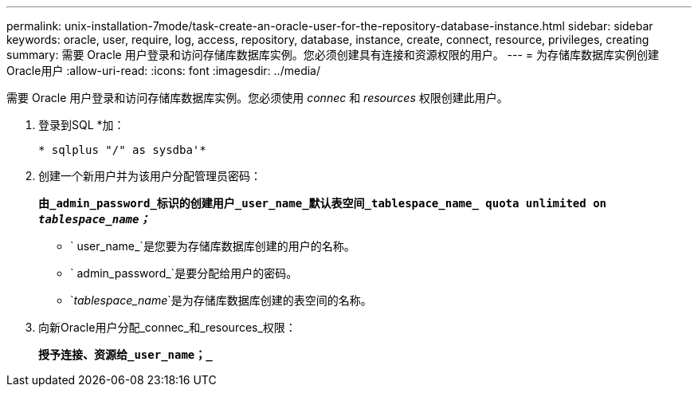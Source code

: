 ---
permalink: unix-installation-7mode/task-create-an-oracle-user-for-the-repository-database-instance.html 
sidebar: sidebar 
keywords: oracle, user, require, log, access, repository, database, instance, create, connect, resource, privileges, creating 
summary: 需要 Oracle 用户登录和访问存储库数据库实例。您必须创建具有连接和资源权限的用户。 
---
= 为存储库数据库实例创建Oracle用户
:allow-uri-read: 
:icons: font
:imagesdir: ../media/


[role="lead"]
需要 Oracle 用户登录和访问存储库数据库实例。您必须使用 _connec_ 和 _resources_ 权限创建此用户。

. 登录到SQL *加：
+
`* sqlplus "/" as sysdba'*`

. 创建一个新用户并为该用户分配管理员密码：
+
`*由_admin_password_标识的创建用户_user_name_默认表空间_tablespace_name_ quota unlimited on _tablespace_name；_*`

+
** ` user_name_`是您要为存储库数据库创建的用户的名称。
** ` admin_password_`是要分配给用户的密码。
** `_tablespace_name_`是为存储库数据库创建的表空间的名称。


. 向新Oracle用户分配_connec_和_resources_权限：
+
`*授予连接、资源给_user_name；_*`


